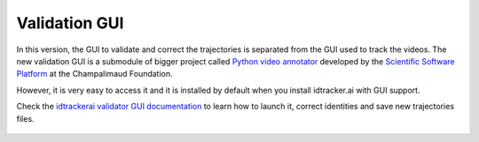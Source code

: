 Validation GUI
==============

In this version, the GUI to validate and correct the trajectories is separated from the GUI used to track the videos. The new validation GUI is a submodule of bigger project called `Python video annotator <https://pythonvideoannotator.readthedocs.io/en/master/index.html>`_ developed by the `Scientific Software Platform <http://neuro.fchampalimaud.org/en/research/platforms/staff/Scientific%20Software/>`_ at the Champalimaud Foundation.

However, it is very easy to access it and it is installed by default when you install idtracker.ai with GUI support.

Check the `idtrackerai validator GUI documentation <https://pythonvideoannotator.readthedocs.io/en/master/modules/idtrackerai.html>`_ to learn how to launch it, correct identities and save new trajectories files.


.. figure:: ./_static/validation_gui/validation_gui.png
  :scale: 80 %
  :align: center
  :alt: validation gui
